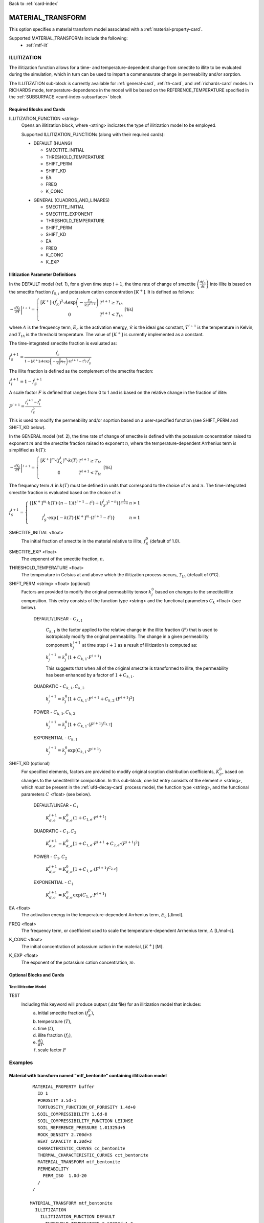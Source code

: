 Back to :ref:`card-index`

.. _material-transform-card:

MATERIAL_TRANSFORM
##################
This option specifies a material transform model associated with a :ref:`material-property-card`.

Supported MATERIAL_TRANSFORMs include the following:
  * :ref:`mtf-ilt`

.. _mtf-ilt:

ILLITIZATION
============
The illitization function allows for a time- and temperature-dependent change from smectite to illite to be evaluated during the simulation, which in turn can be used to impart a commensurate change in permeability and/or sorption.

The ILLITIZATION sub-block is currently available for :ref:`general-card`, :ref:`th-card`, and :ref:`richards-card` modes. In RICHARDS mode, temperature-dependence in the model will be based on the REFERENCE_TEMPERATURE specified in the :ref:`SUBSURFACE <card-index-subsurface>` block.

.. _mtf-ilt-required-blocks:

Required Blocks and Cards
*************************
ILLITIZATION_FUNCTION <string>
  Opens an illitization block, where <string> indicates the type of illitization model to be employed.

  Supported ILLITIZATION_FUNCTIONs (along with their required cards):

  .. _mtf-ilt-default-input:

  * DEFAULT (HUANG)

    + SMECTITE_INITIAL
    + THRESHOLD_TEMPERATURE
    + SHIFT_PERM
    + SHIFT_KD
    + EA
    + FREQ
    + K_CONC
  
  .. _mtf-ilt-general-input:
  
  * GENERAL (CUADROS_AND_LINARES)

    + SMECTITE_INITIAL
    + SMECTITE_EXPONENT
    + THRESHOLD_TEMPERATURE
    + SHIFT_PERM
    + SHIFT_KD
    + EA
    + FREQ
    + K_CONC
    + K_EXP


.. _mtf-ilt-parameter-definitions:

Illitization Parameter Definitions
**********************************

In the DEFAULT model (ref. 1), for a given time step :math:`i+1`, the time rate of change of smectite :math:`\left(\frac{df_{S}}{dt}\right)` into illite is based on the smectite fraction :math:`f_{S,i}` and potassium cation concentration :math:`[K^{+}]`. It is defined as follows:

:math:`\left.-\frac{df_{S}}{dt}\right|^{i+1}=\left\{{\begin{array}{cc} [K^{+}]\cdot (f_{S}^{i})^{2}\cdot A\exp{\left(-\frac{E_{a}}{\mathcal{R}T^{i+1}}\right)} & T^{i+1}\geq T_{th} \\ 0 & T^{i+1}<T_{th} \\ \end{array} } \right.` [1/s]

where :math:`A` is the frequency term, :math:`E_{a}` is the activation energy, :math:`\mathcal{R}` is the ideal gas constant, :math:`T^{i+1}` is the temperature in Kelvin, and :math:`T_{th}` is the threshold temperature. The value of :math:`[K^{+}]` is currently implemented as a constant.

The time-integrated smectite fraction is evaluated as: 

:math:`f_{S}^{i+1} = \frac{f_{S}^{i}}{1-[K^{+}]\cdot A\exp{\left(-\frac{E_{a}}{\mathcal{R}T^{i+1}}\right)}\cdot (t^{i+1}-t^{i})\cdot f_{S}^{i}}`

The illite fraction is defined as the complement of the smectite fraction:

:math:`f_{I}^{i+1} = 1 - f_{S}^{i+1}`

A scale factor :math:`F` is defined that ranges from 0 to 1 and is based on the relative change in the fraction of illite:

:math:`F^{i+1}= \frac{f_{I}^{i+1}-f_{I}^{0}}{f_{S}^{0}}`

This is used to modify the permeability and/or soprtion based on a user-specified function (see SHIFT_PERM and SHIFT_KD below). 

In the GENERAL model (ref. 2), the time rate of change of smectite is defined with the potassium concentration raised to exponent :math:`m` and the smectite fraction raised to exponent :math:`n`, where the temperature-dependent Arrhenius term is simplified as :math:`k(T)`:

:math:`\left.-\frac{df_{S}}{dt}\right|^{i+1}=\left\{{\begin{array}{cc} [K^{+}]^{m}\cdot (f_{S}^{i})^{n}\cdot k(T) & T^{i+1}\geq T_{th} \\ 0 & T^{i+1}<T_{th} \\ \end{array} } \right.` [1/s]

The frequency term :math:`A` in :math:`k(T)` must be defined in units that correspond to the choice of :math:`m` and :math:`n`. The time-integrated smectite fraction is evaluated based on the choice of :math:`n`:

:math:`f_{S}^{i+1}=\left\{{\begin{array}{cc} \left\{[K^{+}]^{m}\cdot k(T)\cdot (n-1)(t^{i+1}-t^{i})+(f_{S}^{i})^{1-n}) \right\}^{\frac{1}{1-n}} & n>1 \\ f_{S}^{i}\cdot \exp{\left\{-k(T)\cdot[K^{+}]^{m}\cdot(t^{i+1}-t^{i})\right\}} & n=1 \\ \end{array} } \right.`

SMECTITE_INITIAL <float>
 The initial fraction of smectite in the material relative to illite, :math:`f_{S}^{0}` (default of 1.0).

SMECTITE_EXP <float>
 The exponent of the smectite fraction, :math:`n`.

THRESHOLD_TEMPERATURE <float>
 The temperature in Celsius at and above which the illitization process occurs, :math:`T_{th}` (default of 0°C).

SHIFT_PERM <string> <float> (optional)
 Factors are provided to modify the original permeability tensor :math:`k_{j}^{0}` based on changes to the smectite/illite composition. This entry consists of the function type <string> and the functional parameters :math:`C_{k}` <float> (see below).
   
   DEFAULT/LINEAR - :math:`C_{k,1}`

     :math:`C_{k,1}` is the factor applied to the relative change in the illite fraction :math:`(F)` that is used to isotropically modify the original permeability. The change in a given permeability component :math:`k_{j}^{i+1}` at time step :math:`i+1` as a result of illitization is computed as:

     :math:`k_{j}^{i+1}=k_{j}^{0}\left(1+C_{k,1}\cdot F^{i+1} \right)`

     This suggests that when all of the original smectite is transformed to illite, the permeability has been enhanced by a factor of :math:`1+ C_{k,1}`.
   
   QUADRATIC - :math:`C_{k,1}, C_{k,2}`
   
      :math:`k_{j}^{i+1} = k_{j}^{0}\left[1 + C_{k,1}\cdot F^{i+1} + C_{k,2}\cdot (F^{i+1})^{2}\right]`
   
   POWER - :math:`C_{k,1}, C_{k,2}`
   
      :math:`k_{j}^{i+1} = k_{j}^{0}\left[1 + C_{k,1}\cdot(F^{i+1})^{C_{k,2}}\right]`
   
   EXPONENTIAL - :math:`C_{k,1}`
   
      :math:`k_{j}^{i+1} = k_{j}^{0}\exp{\left(C_{k,1}\cdot F^{i+1}\right)}`

SHIFT_KD (optional)
 For specified elements, factors are provided to modify original sorption distribution coefficients, :math:`K_{d}^{0}`, based on changes to the smectite/illite composition. In this sub-block, one list entry consists of the element :math:`e` <string>, which *must* be present in the :ref:`ufd-decay-card` process model, the function type <string>, and the functional parameters :math:`C` <float> (see below).
   
   DEFAULT/LINEAR - :math:`C_{1}`
   
     :math:`K_{d,e}^{i+1} = K_{d,e}^{0}\left(1 + C_{1,e}\cdot F^{i+1}\right)`
   
   QUADRATIC - :math:`C_{1}, C_{2}`
   
     :math:`K_{d,e}^{i+1} = K_{d,e}^{0}\left[1 + C_{1,e}\cdot F^{i+1} + C_{2,e}\cdot (F^{i+1})^{2}\right]`
   
   POWER - :math:`C_{1}, C_{2}`
   
     :math:`K_{d,e}^{i+1} = K_{d,e}^{0}\left[1 + C_{1,e}\cdot(F^{i+1})^{C_{2,e}}\right]`
   
   EXPONENTIAL - :math:`C_{1}`
   
     :math:`K_{d,e}^{i+1} = K_{d,e}^{0}\exp{\left(C_{1,e}\cdot F^{i+1}\right)}`

EA <float>
  The activation energy in the temperature-dependent Arrhenius term, :math:`E_{a}` [J/mol].

FREQ <float>
  The frequency term, or coefficient used to scale the temperature-dependent Arrhenius term, :math:`A` [L/mol-s].

K_CONC <float>
  The initial concentration of potassium cation in the material, :math:`[K^{+}]` [M].

K_EXP <float>
  The exponent of the potassium cation concentration, :math:`m`.


Optional Blocks and Cards
*************************

.. _mtf-ilt-test:

Test Illitization Model
-----------------------
TEST
 Including this keyword will produce output (.dat file) for an illitization model that includes:
  (a) initial smectite fraction :math:`(f_{S}^{0})`,
  (b) temperature :math:`(T)`,
  (c) time :math:`(t)`,
  (d) illite fraction :math:`(f_{I})`,
  (e) :math:`\frac{df_{I}}{dT}`,
  (f) scale factor :math:`F`

Examples
========

.. _mtf-ilt-example-general:

Material with transform named "mtf_bentonite" containing illitization model
***************************************************************************
 ::

   MATERIAL_PROPERTY buffer
     ID 1
     POROSITY 3.5d-1
     TORTUOSITY_FUNCTION_OF_POROSITY 1.4d+0
     SOIL_COMPRESSIBILITY 1.6d-8
     SOIL_COMPRESSIBILITY_FUNCTION LEIJNSE
     SOIL_REFERENCE_PRESSURE 1.01325d+5
     ROCK_DENSITY 2.700d+3
     HEAT_CAPACITY 8.30d+2
     CHARACTERISTIC_CURVES cc_bentonite
     THERMAL_CHARACTERISTIC_CURVES cct_bentonite
     MATERIAL_TRANSFORM mtf_bentonite
     PERMEABILITY
       PERM_ISO  1.0d-20
     /
   /

  MATERIAL_TRANSFORM mtf_bentonite
    ILLITIZATION
      ILLITIZATION_FUNCTION DEFAULT
        THRESHOLD_TEMPERATURE 2.50000d+1 C
        EA                    1.17152d+5 J/mol
        FREQ                  8.08000d+4 L/mol-s
        K_CONC                2.16000d-3 M
        SMECTITE_INITIAL      0.95000d+0
        SHIFT_PERM   DEFAULT  9.90000d+2
        SHIFT_KD
          Sr  QUADRATIC   -2.50000d-1 -2.50000d-1 # Sr must be listed in UFD Decay
          Tc  EXPONENTIAL -6.94000d-1             # Tc must be listed in UFD Decay
          Cs  LINEAR      -5.00000d-1             # Cs must be listed in UFD Decay
          Np  POWER       -5.00000d-1  5.00000d-1 # Np must be listed in UFD Decay
        /
      END
      TEST
    END
  END


.. _mtf-ilt-references:

References
==========
1. Huang, W.-L., J. M. Longo, and D. R. Pevear (1993). An experimentally derived kinetic model for smectite-to-illite conversion and its use as a geothermometer. Clays and Clay Minerals 41(2), 162-177. https://doi.org/10.1346/CCMN.1993.0410205

2. Cuadros, J., and Linares, J. (1996). Experimental kinetic study of the smectite-to-illite transformation. Geochimica et Cosmochimica Acta 60(3), 439-453. https://doi.org/10.1016/0016-7037(95)00407-6
